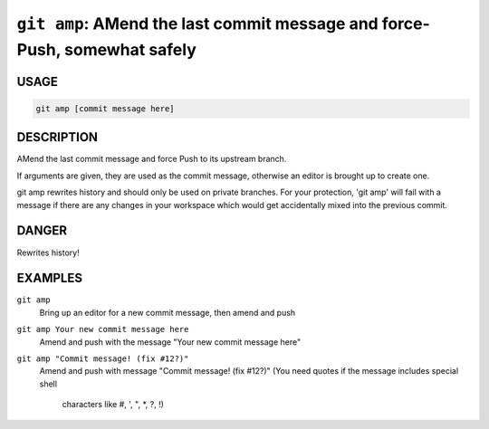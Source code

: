 ``git amp``: AMend the last commit message and force-Push, somewhat safely
--------------------------------------------------------------------------

USAGE
=====

.. code-block:: bash

    git amp [commit message here]

DESCRIPTION
===========

AMend the last commit message and force Push to its upstream branch.

If arguments are given, they are used as the commit message,
otherwise an editor is brought up to create one.

git amp rewrites history and should only be used on private branches.
For your protection, 'git amp' will fail with a message if there are
any changes in your workspace which would get accidentally mixed into
the previous commit.

DANGER
======

Rewrites history!

EXAMPLES
========

``git amp``
    Bring up an editor for a new commit message, then amend and push

``git amp Your new commit message here``
   Amend and push with the message "Your new commit message here"

``git amp "Commit message! (fix #12?)"``
    Amend and push with message "Commit message! (fix #12?)"
    (You need quotes if the message includes special shell
     characters like #, ', ", *, ?, !)
